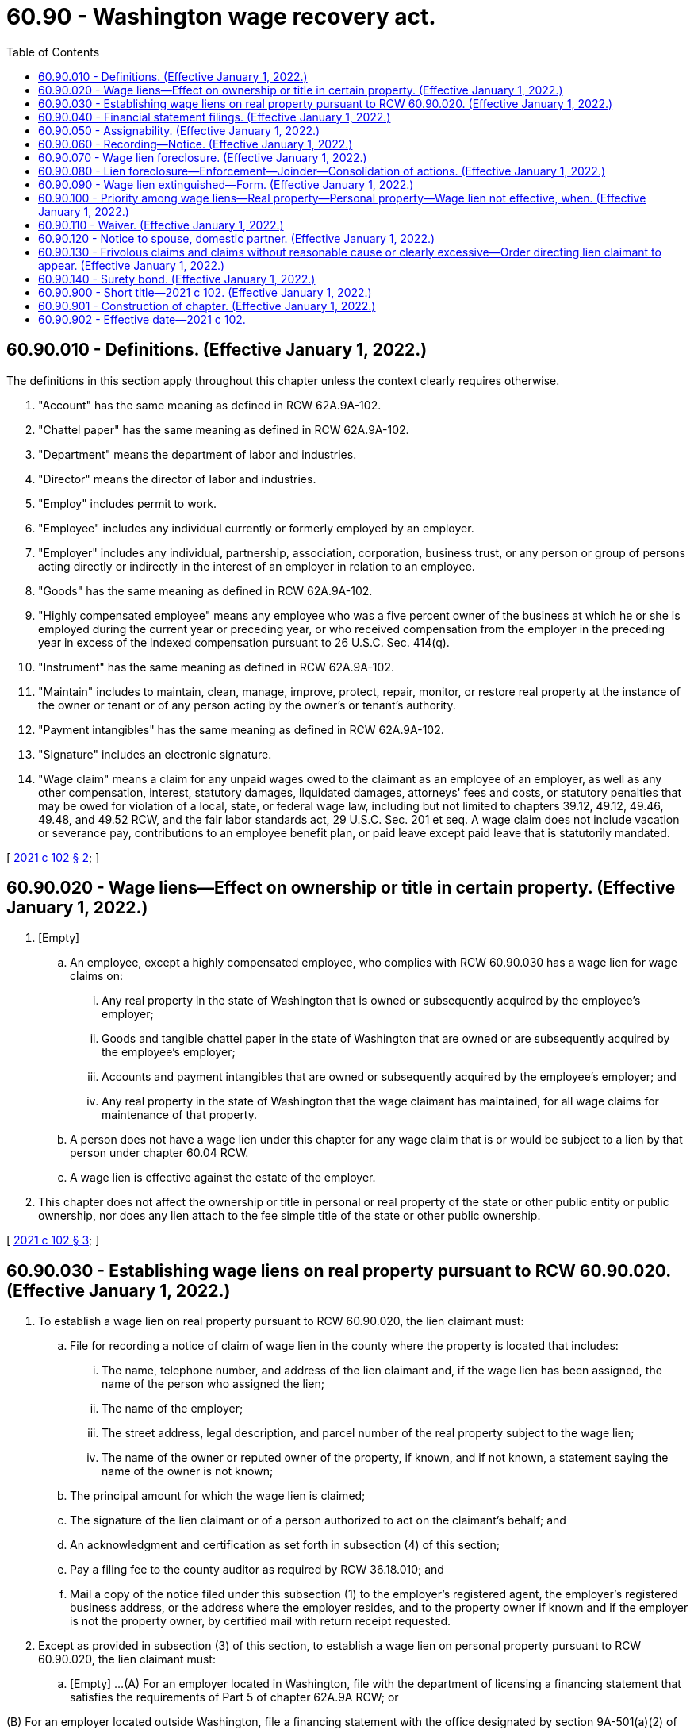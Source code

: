 = 60.90 - Washington wage recovery act.
:toc:

== 60.90.010 - Definitions. (Effective January 1, 2022.)
The definitions in this section apply throughout this chapter unless the context clearly requires otherwise.

. "Account" has the same meaning as defined in RCW 62A.9A-102.

. "Chattel paper" has the same meaning as defined in RCW 62A.9A-102.

. "Department" means the department of labor and industries.

. "Director" means the director of labor and industries.

. "Employ" includes permit to work.

. "Employee" includes any individual currently or formerly employed by an employer.

. "Employer" includes any individual, partnership, association, corporation, business trust, or any person or group of persons acting directly or indirectly in the interest of an employer in relation to an employee.

. "Goods" has the same meaning as defined in RCW 62A.9A-102.

. "Highly compensated employee" means any employee who was a five percent owner of the business at which he or she is employed during the current year or preceding year, or who received compensation from the employer in the preceding year in excess of the indexed compensation pursuant to 26 U.S.C. Sec. 414(q).

. "Instrument" has the same meaning as defined in RCW 62A.9A-102.

. "Maintain" includes to maintain, clean, manage, improve, protect, repair, monitor, or restore real property at the instance of the owner or tenant or of any person acting by the owner's or tenant's authority.

. "Payment intangibles" has the same meaning as defined in RCW 62A.9A-102.

. "Signature" includes an electronic signature.

. "Wage claim" means a claim for any unpaid wages owed to the claimant as an employee of an employer, as well as any other compensation, interest, statutory damages, liquidated damages, attorneys' fees and costs, or statutory penalties that may be owed for violation of a local, state, or federal wage law, including but not limited to chapters 39.12, 49.12, 49.46, 49.48, and 49.52 RCW, and the fair labor standards act, 29 U.S.C. Sec. 201 et seq. A wage claim does not include vacation or severance pay, contributions to an employee benefit plan, or paid leave except paid leave that is statutorily mandated.

[ http://lawfilesext.leg.wa.gov/biennium/2021-22/Pdf/Bills/Session%20Laws/Senate/5355-S.SL.pdf?cite=2021%20c%20102%20§%202[2021 c 102 § 2]; ]

== 60.90.020 - Wage liens—Effect on ownership or title in certain property. (Effective January 1, 2022.)
. [Empty]
.. An employee, except a highly compensated employee, who complies with RCW 60.90.030 has a wage lien for wage claims on:

... Any real property in the state of Washington that is owned or subsequently acquired by the employee's employer;

... Goods and tangible chattel paper in the state of Washington that are owned or are subsequently acquired by the employee's employer;

... Accounts and payment intangibles that are owned or subsequently acquired by the employee's employer; and

... Any real property in the state of Washington that the wage claimant has maintained, for all wage claims for maintenance of that property.

.. A person does not have a wage lien under this chapter for any wage claim that is or would be subject to a lien by that person under chapter 60.04 RCW.

.. A wage lien is effective against the estate of the employer.

. This chapter does not affect the ownership or title in personal or real property of the state or other public entity or public ownership, nor does any lien attach to the fee simple title of the state or other public ownership.

[ http://lawfilesext.leg.wa.gov/biennium/2021-22/Pdf/Bills/Session%20Laws/Senate/5355-S.SL.pdf?cite=2021%20c%20102%20§%203[2021 c 102 § 3]; ]

== 60.90.030 - Establishing wage liens on real property pursuant to RCW  60.90.020. (Effective January 1, 2022.)
. To establish a wage lien on real property pursuant to RCW 60.90.020, the lien claimant must:

.. File for recording a notice of claim of wage lien in the county where the property is located that includes:

... The name, telephone number, and address of the lien claimant and, if the wage lien has been assigned, the name of the person who assigned the lien;

... The name of the employer;

... The street address, legal description, and parcel number of the real property subject to the wage lien;

... The name of the owner or reputed owner of the property, if known, and if not known, a statement saying the name of the owner is not known;

.. The principal amount for which the wage lien is claimed;

.. The signature of the lien claimant or of a person authorized to act on the claimant's behalf; and

.. An acknowledgment and certification as set forth in subsection (4) of this section;

.. Pay a filing fee to the county auditor as required by RCW 36.18.010; and

.. Mail a copy of the notice filed under this subsection (1) to the employer's registered agent, the employer's registered business address, or the address where the employer resides, and to the property owner if known and if the employer is not the property owner, by certified mail with return receipt requested.

. Except as provided in subsection (3) of this section, to establish a wage lien on personal property pursuant to RCW 60.90.020, the lien claimant must:

.. [Empty]
...(A) For an employer located in Washington, file with the department of licensing a financing statement that satisfies the requirements of Part 5 of chapter 62A.9A RCW; or

(B) For an employer located outside Washington, file a financing statement with the office designated by section 9A-501(a)(2) of the uniform commercial code of the state in which the employer is located and pay the filing fees established by the office.

... For purposes of the financing statement filings in (a)(i) of this subsection:

(A) "Debtor" means the owner of the property encumbered by the wage lien; and

(B) A description of the collateral covered by the wage lien that states that the wage lien covers all goods and tangible chattel paper located in Washington state, as well as all accounts and payment intangibles is sufficient;

.. If filing the financing statement with the department of licensing, pay the filing fee established by the department of licensing. All receipts from fees collected under this subsection shall be deposited into the department of licensing wage lien account created under RCW 43.24.175. Moneys in the fund may be spent only after appropriation and may be used only to administer the wage lien filings in this subsection; and

.. Mail a copy of the financing statement filed under this subsection and a notice of claim of wage lien to the employer's registered agent, the employer's registered business address, or the address where the employer resides, by certified mail with return receipt requested. The notice of claim of wage lien must include:

... The name, telephone number, and address of the lien claimant and, if the wage lien has been assigned, the name of the person who assigned the lien;

... The name of the employer;

... A description of the personal property subject to the wage lien or a statement that the wage lien covers all goods and tangible chattel paper located in Washington state, as well as all accounts, and payment intangibles;

... The name of the owner or reputed owner of the property, if known, and if not known, a statement saying the name of the owner is not known;

.. The principal amount for which the wage lien is claimed;

.. The signature of the lien claimant or of a person authorized to act on the claimant's behalf; and

.. An acknowledgment and certification as set forth in subsection (4) of this section.

. [Empty]
.. Except as provided in (b) of this subsection, to establish a wage lien on goods covered by a certificate of title issued pursuant to chapter 46.12 or 88.02 RCW, the lien claimant must:

... File a notice of claim of wage lien with the department of licensing that includes:

(A) The name, telephone number, and address of the lien claimant and, if the wage lien has been assigned, the name of the person who assigned the lien;

(B) The name of the employer;

(C) A description of the goods subject to the wage lien, including the vehicle identification number or hull identification number of the goods;

(D) The name of the registered or legal owner or reputed owner of the property, if known, and if not known, a statement saying the name of the owner is not known;

(E) The principal amount for which the wage lien is claimed;

(F) The signature of the lien claimant or of a person authorized to act on his or her behalf; and

(G) An acknowledgment and certification as set forth in subsection (4) of this section;

... Pay a filing fee to the department of licensing; and

... Mail a copy of the notice filed under this subsection to the employer's registered agent, the employer's registered business address, or the address where the employer resides, by certified mail with return receipt requested.

.. This subsection does not apply to:

... Goods held for sale or lease by a person, or leased by that person as lessor, if that person is in the business of selling goods of that kind; or

... Vessels documented under Title 46 of the United States Code, for which Washington state title is required to be surrendered under Title 46 U.S.C. Sec. 12106.

. A notice of claim of wage lien, acknowledgment, and certificate that is substantially in the following form is sufficient to satisfy subsection (1)(a) of this section, provided it complies with the formatting requirements of RCW 65.04.045 (1)(a) and (b), (2), and (3). A notice of claim of wage lien, acknowledgment, and certificate that is substantially in the following form is sufficient to satisfy subsections (2)(c) and (3)(a)(i) of this section, provided it also complies with any requirements created by the department under RCW 43.24.170.

When Recorded Return to:. . . .

CLAIM OF WAGE LIEN

. . . . ., claimant, vs. . . . . ., name of person indebted to claimant:

Notice is hereby given that the claimant named below asserts a wage lien pursuant to chapter 60.90 RCW. In support of this wage lien the following information is submitted:

1. NAME OF LIEN CLAIMANT:. . . .

TELEPHONE NUMBER:. . . .

ADDRESS:. . . .

2. NAME OF EMPLOYER:. . . .

3. DESCRIPTION OF THE PROPERTY AGAINST WHICH A WAGE LIEN IS CLAIMED (If real property, state the street address, legal description, and parcel number. If personal property, provide information that will reasonably describe the property, or statement that the wage lien covers all personal property. If a vehicle or vessel, the vehicle identification number or hull identification number of the vehicle or vessel):. . . .

. . . .

. . . .

. . . .

. . . .

4. NAME OF REGISTERED OR LEGAL OWNER OR REPUTED OWNER (If not known, state "Unknown")

. . . .

5. PRINCIPAL AMOUNT FOR WHICH THE WAGE LIEN IS CLAIMED IS:

. . . .

6. IF THE CLAIMANT IS THE ASSIGNEE OF THIS CLAIM SO STATE HERE AND STATE THE NAME OF THE ASSIGNOR:. . . .

. . . .

7. IF THE PERSON SIGNING THIS CLAIM OF WAGE LIEN IS NOT THE CLAIMANT, BUT IS AUTHORIZED TO ACT ON THE CLAIMANT'S BEHALF, STATE THE PERSON'S NAME AND REPRESENTATIVE CAPACITY:

NAME:. . . .

REPRESENTATIVE CAPACITY (e.g., officer or employee of claimant; attorney or agent; representative of lien filing service; administrator, representative, or agent of trustees of employee benefit plan):. . . .

. . . .

ACKNOWLEDGMENT

FOR AN ACKNOWLEDGMENT IN AN INDIVIDUAL CAPACITY:

STATE OF WASHINGTON, COUNTY OF

. . . . . ., ss.

. . . . . ., being sworn, says: I, . . . . .(name of person). . . . ., am the claimant. I have read the foregoing claim of wage lien, believe the claim of wage lien to be true and correct under penalty of perjury, and believe the claim of wage lien is not frivolous, is made with reasonable cause, and is not clearly excessive. The foregoing claim of wage lien is my free and voluntary act for the uses and purposes stated therein.

. . . . . .Dated:. . . .

. . . .

. . . .

. . . .

(Signature)

FOR AN ACKNOWLEDGMENT IN A REPRESENTATIVE CAPACITY:

STATE OF WASHINGTON, COUNTY OF

. . . . . ., ss.

. . . . . ., being sworn, says: I, . . .(name of person). . ., am authorized to act on behalf of the claimant. I have read the foregoing claim of wage lien, believe the claim of wage lien to be true and correct under penalty of perjury, and believe the claim of wage lien is not frivolous, is made with reasonable cause, and is not clearly excessive. The foregoing claim of wage lien is the free and voluntary act of the claimant for the uses and purposes stated therein.

. . . . . .Dated:. . . .

. . . .

. . . .

. . . .

(Signature)

CERTIFICATE

FOR A CERTIFICATE OF ACKNOWLEDGMENT IN AN INDIVIDUAL CAPACITY:

I certify that I know or have satisfactory evidence that . . . (name of person) . . . is the person who appeared before me, and said person acknowledged that he/she signed this instrument and acknowledged it to be his/her free and voluntary act for the uses and purposes mentioned in the instrument.

. . . . . .Dated:. . . .

. . . .

. . . .

. . . .

(Signature)

(Seal or stamp)

. . . . . . . Title. . . .

. . . . . . . My appointment. . . .

. . . . . . . Expires. . . .

FOR A CERTIFICATE OF ACKNOWLEDGMENT IN A REPRESENTATIVE CAPACITY:

I certify that I know or have satisfactory evidence that . . . (name of person) . . . is the person who appeared before me, and said person acknowledged that he/she signed this instrument, on oath stated that he/she was authorized to execute the instrument and acknowledged it as the . . . (type of authority, e.g., officer or employee, etc.) . . . of . . . (name of party on behalf of whom instrument was executed) . . . to be the free and voluntary act of such party for the uses and purposes mentioned in the instrument.

. . . . . .Dated:. . . .

. . . .

. . . .

(Signature)

(Seal or Stamp)

. . . . . . Title. . . .

. . . . . . My appointment. . . .

. . . . . . Expires. . . .

. [Empty]
.. For a notice of claim of wage lien on real property filed under this section, the notice must comply with the recording standards in chapter 65.04 RCW and the county auditor shall record the notice in the same manner as deeds and other instruments of title are recorded under chapter 65.08 RCW. Notices of claim of wage lien for registered land need not be recorded in the Torrens register.

.. For a notice of claim of wage lien on vehicles and vessels filed under this section, the department of licensing shall record the notice.

. The notice of claim of wage lien must be filed within a period of two years from when the wages were first due.

. Mistakes or errors in the claimed amount owed do not invalidate the wage lien unless made with the intent to defraud.

. A wage lien under this chapter attaches to all identifiable proceeds of the property subject to the wage lien except instruments and chattel paper.

[ http://lawfilesext.leg.wa.gov/biennium/2021-22/Pdf/Bills/Session%20Laws/Senate/5355-S.SL.pdf?cite=2021%20c%20102%20§%204[2021 c 102 § 4]; ]

== 60.90.040 - Financial statement filings. (Effective January 1, 2022.)
The department of licensing shall file and index the financial statement filings under RCW 60.90.030(2) in the same systems as those filings made under RCW 62A.9A-519.

[ http://lawfilesext.leg.wa.gov/biennium/2021-22/Pdf/Bills/Session%20Laws/Senate/5355-S.SL.pdf?cite=2021%20c%20102%20§%205[2021 c 102 § 5]; ]

== 60.90.050 - Assignability. (Effective January 1, 2022.)
Any wage lien or right of wage lien created by this chapter and the right of action to recover the wage lien is assignable so as to vest in the assignee all rights and remedies of the assignor, subject to all defenses thereto that might be made.

[ http://lawfilesext.leg.wa.gov/biennium/2021-22/Pdf/Bills/Session%20Laws/Senate/5355-S.SL.pdf?cite=2021%20c%20102%20§%206[2021 c 102 § 6]; ]

== 60.90.060 - Recording—Notice. (Effective January 1, 2022.)
. After a wage claim for which a wage lien has been recorded as to real property has been commenced in any court, but no later than eight months after the recording of the wage lien, the wage claimant or the claimant's assignee must file with the auditor of each county in which the property is situated a notice of the pendency of the wage claim, containing:

.. The names of the parties and assignees, if any;

.. The object of the action;

.. The abbreviated legal description and assessor parcel number of the real property located within that county; and

.. The name of the court where the action was filed and the cause number for the action.

. The county auditor must index the notice in a manner similar to the auditor practice for indexing a notice of lis pendens filed under RCW 4.28.320 or 4.28.325.

. The filing of the notice under subsection (1) of this section is constructive notice to every subsequent purchaser or encumbrancer, and such purchaser or encumbrancer is bound by all proceedings taken after the filing of the notice to the same extent as if he or she were a party to the action.

. The court in which the action was commenced may, at its discretion, at any time after the action is settled, discontinued, or abated, with notice and on a showing of good cause, order the notice canceled, and such cancellation shall be evidenced by the recording of the court order with the county auditor.

. If a wage claim is filed with an administrative agency of a local government, that agency must file a notice under the provisions of this section, using a substantially similar form.

. If a wage claim is filed with the department, the department must file a notice under the provisions of this section, using a substantially similar form.

[ http://lawfilesext.leg.wa.gov/biennium/2021-22/Pdf/Bills/Session%20Laws/Senate/5355-S.SL.pdf?cite=2021%20c%20102%20§%207[2021 c 102 § 7]; ]

== 60.90.070 - Wage lien foreclosure. (Effective January 1, 2022.)
. A wage lien may be judicially foreclosed by an action in:

.. For real property, a superior court in any county in this state, or in United States district court for any district in the state of Washington when the action is brought by the United States department of labor;

.. For personal property, a district court of this state if the amount of the claim does not exceed the jurisdictional limit of the district court provided in RCW 3.66.020; or

.. For personal property, a superior court of this state if the amount of the claim exceeds the jurisdictional limit of the district court provided in RCW 3.66.020.

. Except as provided in subsection (4) of this section, an action to foreclose a wage lien may not be commenced more than eight months after the date the wage lien was recorded.

. If the claimant has instituted an action in a court of this state for the wage claim that is the subject of the wage lien, and that court is the court authorized by subsection (1) of this section to foreclose on the lien, that action shall be deemed an action to foreclose on the property subject to the lien.

. [Empty]
.. If the claimant receives a judgment on a wage claim from a federal, state, or municipal court, the judgment, in addition to any applicable postjudgment interest, establishes the amount owed for the purposes of foreclosure under this chapter.

.. If the claimant receives a judgment on a wage claim from a federal, state, or municipal court, that is not authorized to adjudicate the foreclosure of the claimant's wage lien, a separate action to foreclose the wage lien must be filed within 90 days of the date of that court's judgment. The entry of such a judgment shall not revive a wage lien that has been extinguished pursuant to RCW 60.90.090.

. [Empty]
.. A final and binding assessment of wages owed by the department or by any local agency with authority to adjudicate wage claims, in addition to any applicable postjudgment interest, establishes the amount owed for the purposes of foreclosure under this chapter.

.. A wage lien may also be foreclosed by:

... The department using the department's collection procedures under RCW 49.48.086 when the claimant has pursued a wage claim in an administrative proceeding and a final and binding citation and notice of assessment has been issued;

... The claimant if a final and binding citation and notice of assessment has been issued by the department and the claimant has timely notified the department that the claimant will pursue foreclosure action on his or her own, without the department's assistance; or

... An administrative agency of a local government.

.. The foreclosure pursuant to this subsection by the claimant of a wage lien affecting real property must be commenced by the filing of an action in superior court in the county where the real property is located within 90 days of the date the department's citation and notice of assessment becomes final and binding.

.. The extinguishment of a wage lien pursuant to RCW 60.90.090 does not preclude the department from using the collection procedures under RCW 49.48.086.

. A foreclosure action may be brought by the employee individually, the department, an administrative agency of a local government, the United States department of labor, the office of the attorney general, or a representative of the employee, including a collective bargaining representative or class representative. Multiple wage claims against the same employer may be joined in a single proceeding, but the court may order separate trials or hearings.

. In the judgment resulting from an action to foreclose on the wage lien, the court may order the sale at sheriff's auction or the transfer to the lien claimant of title or possession of any property subject to the wage lien. Whether or not the court makes such an order as part of the judgment, a writ of sale may be issued for any property subject to the wage lien for 10 years after a judgment for a wage claim is issued. A wage lien based on an underlying judgment continues in force for an additional 10-year period if the period of execution for the underlying judgment is extended under RCW 6.17.020.

. In an action to foreclose on a wage lien on titled goods, the lien claimant must comply with the requirements of subsection (1) of this section and any other requirements of the department of licensing regarding transferring title and taking ownership of the vehicle or vessel.

. A lien claimant who prevails in a foreclosure action is entitled to costs, including the cost of recording or filing the lien and costs of title reports, and reasonable attorneys' fees.

[ http://lawfilesext.leg.wa.gov/biennium/2021-22/Pdf/Bills/Session%20Laws/Senate/5355-S.SL.pdf?cite=2021%20c%20102%20§%208[2021 c 102 § 8]; ]

== 60.90.080 - Lien foreclosure—Enforcement—Joinder—Consolidation of actions. (Effective January 1, 2022.)
. A lien under this chapter may be foreclosed and enforced as provided under RCW 60.90.070. The court shall have the power to order the sale of the property. In any action brought to foreclose a lien, the owner shall be joined as a party. The interest in the property of any person who, prior to the commencement of the action, has a recorded interest in the property, or any part thereof, shall not be foreclosed or affected unless they are joined as a party.

. A person shall not begin an action to foreclose a lien upon any property while a prior action begun to foreclose another lien on the same property is pending, but if not made a party plaintiff or defendant to the prior action, he or she may apply to the court to be joined as a party thereto, and his or her lien may be foreclosed in the same action. The filing of such application shall toll the running of the period of limitation until disposition of the application or other time set by the court.

. The court shall grant the application for joinder unless to do so would create an undue delay or cause hardship which cannot be cured by the imposition of costs or other conditions as the court deems just.

. If a lien foreclosure action is filed during the pendency of another such action, the court may, on its own motion or the motion of any party, consolidate actions upon such terms and conditions as the court deems just, unless to do so would create an undue delay or cause hardship which cannot be cured by the imposition of costs or other conditions. If consolidation of actions is not permissible under this chapter, the lien foreclosure action filed during the pendency of another such action shall not be dismissed if the filing was the result of mistake, inadvertence, surprise, excusable neglect, or irregularity. An action to foreclose a lien shall not be dismissed at the instance of a plaintiff therein to the prejudice of another party to the suit who claims a lien.

[ http://lawfilesext.leg.wa.gov/biennium/2021-22/Pdf/Bills/Session%20Laws/Senate/5355-S.SL.pdf?cite=2021%20c%20102%20§%209[2021 c 102 § 9]; ]

== 60.90.090 - Wage lien extinguished—Form. (Effective January 1, 2022.)
. A wage lien is extinguished:

.. If an action for the underlying wage claim is not brought within eight months of the date the wage lien was recorded or if the notice required by RCW 60.90.060 was not recorded within eight months of the date the wage lien was recorded;

.. If the action for the underlying wage claim is dismissed with prejudice and no appeal is filed within the applicable appeals period. If an appeal is filed, the wage lien continues in force until final judgment is rendered;

.. Upon payment and acceptance of payment for the employee's wage claim; or

.. Upon proper recording or notice of a bond meeting the requirements of RCW 60.90.140 and, if applicable, notification of the lien claimant as required under RCW 60.90.140.

. [Empty]
.. When the wage lien has been extinguished, the lien claimant shall release the lien in writing within 15 days. For liens on real property and titled goods, the lien claimant shall file a release of the wage lien at the place where the wage lien was recorded and pay a filing fee established by the agency where the notice is filed. For liens on personal property filed pursuant to RCW 60.90.030(2), the lien claimant shall file a termination statement of the type used pursuant to chapter 62A.9A RCW with the department of licensing and pay a filing fee established by the department.

.. If a lien claimant fails to release the wage lien, upon demand and 15 days' notice by the employer or any affected party, mailed to the lien claimant's address as indicated on the notice of the wage lien by certified mail with return receipt requested, the employer or affected party may petition the court in which foreclosure is authorized under RCW 60.90.070, for an order releasing the wage lien. If no action to foreclose the lien claim has been filed, the clerk of the court shall assign a cause number to the application and obtain from the applicant a filing fee pursuant to RCW 36.18.016(18). If an action has been filed to foreclose the lien claim, the application shall be made a part of that action.

.. If the lien claimant acted unreasonably and in bad faith in refusing to file a release of the wage lien, the employer or affected party shall be entitled to recover its attorneys' fees and costs incurred in the action, and the court in its discretion may also issue a fine not to exceed $1,000.

.. For liens on real property and titled goods, the release must include:

... The name, telephone number, address, and relationship to the wage lien of the person filing the notice;

... The name, telephone number, and address of the lien claimant;

... The name of the employer;

... A description of the property subject to the wage lien;

.. The amount for which the wage lien was claimed;

.. The signature of the lien claimant, the lien claimant's assignor, or a person authorized to act on the lien claimant's behalf;

.. A certified acknowledgment as set forth in subsection (4) of this section; and

.. The reference number of the original or amended wage lien.

. The person filing the release or termination statement shall mail a copy of the release or termination statement to the person against whom the lien claim was made by first-class mail within 10 days of filing the notice of release or termination.

. [Empty]
.. A release of wage lien on real property must comply with the recording standards established in RCW 65.04.045 and the county auditor shall record the release in the same manner as deeds and other instruments of title are recorded under chapter 65.08 RCW.

.. For liens on real property and titled goods, a release of wage lien substantially in the following form is sufficient, provided it complies with the formatting requirements of RCW 65.04.045 (1)(a) and (b), (2), and (3):

When Recorded Return to:. . . .

RELEASE OF WAGE LIEN

. . . . ., claimant, vs. . . . . . ., name of person indebted to claimant:

Notice is hereby given that the wage lien described below is released.

1. NAME OF PERSON FILING RELEASE:. . . .

RECORDED LIEN NUMBER IF THE LIEN WAS RECORDED AGAINST REAL PROPERTY:. . . .

TELEPHONE NUMBER:. . . .

ADDRESS:. . . .

RELATIONSHIP TO WAGE LIEN (lien claimant, representative of lien claimant, assignee of lien claimant):. . . .

IF THE PERSON SIGNING THIS NOTICE IS NOT THE CLAIMANT, BUT IS AUTHORIZED TO ACT ON BEHALF OF THE CLAIMANT, STATE THE PERSON'S NAME AND REPRESENTATIVE CAPACITY (e.g., officer or employee of claimant; attorney or agent; representative of lien filing service; administrator, representative, or agent of trustees of employee benefit plan):. . . .

. . . .

2. NAME OF LIEN CLAIMANT:. . . .

TELEPHONE NUMBER:. . . .

ADDRESS:. . . .

3. NAME OF EMPLOYER:. . . .

4. DESCRIPTION OF THE PERSONAL PROPERTY AGAINST WHICH THE LIEN IS CLAIMED OR FOR A LIEN ON REAL PROPERTY: (1) THE REFERENCE NUMBER OF PREVIOUSLY FILED LIEN, (2) AN ABBREVIATED LEGAL DESCRIPTION OF THE PROPERTY AS DESCRIBED IN RCW 65.04.045, AND (3) THE PARCEL NUMBER OF THE REAL PROPERTY:. . . .

. . . .

. . . .

. . . .

. . . .

5. NAME OF REGISTERED OR LEGAL OWNER OR REPUTED OWNER (If not known, state "Unknown"). . . .

. . . .

. . . .

. . . .

6. AMOUNT OF WAGE LIEN CLAIM:. . . .

ACKNOWLEDGMENT

FOR AN ACKNOWLEDGMENT IN AN INDIVIDUAL CAPACITY:

STATE OF WASHINGTON, COUNTY OF

. . . . . ., ss.

. . . . . ., being sworn, says: I, . . .(name of person). . ., am the (claimant/assignee of the claimant). I have read the foregoing release of wage lien and believe the notice to be true and correct under penalty of perjury.

. . . . . .Dated:. . . .

. . . .

. . . .

(Signature)

FOR AN ACKNOWLEDGMENT IN A REPRESENTATIVE CAPACITY:

STATE OF WASHINGTON, COUNTY OF

. . . . . ., ss.

. . . . . ., being sworn, says: I, . . .(name of person). . ., am authorized to act on behalf of (claimant/assignee of the claimant). I have read the foregoing release of wage lien and believe the notice to be true and correct under penalty of perjury.

. . . . . .Dated:. . . .

. . . .

. . . .

(Signature)

CERTIFICATE

FOR A CERTIFICATE OF ACKNOWLEDGMENT IN AN INDIVIDUAL CAPACITY:

I certify that I know or have satisfactory evidence that . . . (name of person) . . . is the person who appeared before me, and said person acknowledged that he/she signed this instrument and acknowledged it to be his/her free and voluntary act for the uses and purposes mentioned in the instrument.

. . . . .Dated:. . . .

. . . .

. . . .

(Signature)

(Seal or stamp)

. . . . . . Title. . . .

. . . . . . My appointment. . . .

. . . . . . Expires. . . .

FOR A CERTIFICATE OF ACKNOWLEDGMENT IN A REPRESENTATIVE CAPACITY:

I certify that I know or have satisfactory evidence that . . . (name of person) . . . is the person who appeared before me, and said person acknowledged that he/she signed this instrument, on oath stated that he/she was authorized to execute the instrument and acknowledged it as the . . . (type of authority, e.g., officer or employee, etc.) . . . of . . . (name of party on behalf of whom instrument was executed) . . . to be the free and voluntary act of such party for the uses and purposes mentioned in the instrument.

. . . . . . Dated:. . . .

. . . .

. . . .

(Signature)

(Seal or stamp)

. . . . . . Title. . . .

. . . . . . My appointment. . . .

. . . . . . Expires. . . .

[ http://lawfilesext.leg.wa.gov/biennium/2021-22/Pdf/Bills/Session%20Laws/Senate/5355-S.SL.pdf?cite=2021%20c%20102%20§%2010[2021 c 102 § 10]; ]

== 60.90.100 - Priority among wage liens—Real property—Personal property—Wage lien not effective, when. (Effective January 1, 2022.)
. Priority among wage liens recorded pursuant to this chapter is determined by date of recording. The first to be recorded has priority.

. A wage lien as to real property recorded pursuant to this chapter shall be prior to any security interest, lien, mortgage, deed of trust, or other encumbrance that attached to the real property after, or was unrecorded at the time, such wage lien was recorded. A wage lien as to real property recorded pursuant to this chapter shall be subject and subordinate to any prior perfected security interest, lien, mortgage, deed of trust, or other encumbrance.

. With respect to personal property:

.. A security interest perfected pursuant to Title 62A RCW has priority over a wage lien recorded pursuant to this chapter if the security interest was perfected or a financing statement covering the collateral was filed before the wage lien was recorded, provided there is no period thereafter when there is neither filing nor perfection. For the purposes of this subsection, the time of filing or perfection as to a security interest in collateral is also the time of filing or perfection as to a security interest in proceeds of the collateral.

.. [Empty]
... A buyer of goods subject to a certificate of title that does not contain a statement that the goods are or may be subject to a wage lien takes free of a wage lien on such goods if the buyer gives value and receives delivery of the goods without knowledge of the wage lien.

... A perfected security interest in goods subject to a certificate of title that does not contain a statement that the goods are or may be subject to a wage lien has priority over a wage lien on such goods.

. [Empty]
.. A wage lien is not effective against:

... With respect to goods:

(A) A buyer in ordinary course of business, as defined in RCW 62A.1-201(b)(9); or

(B) A buyer of goods from a person who used or bought the goods for use primarily for personal, family, or household purposes takes free of a security interest, even if perfected, if the buyer buys without knowledge of the security interest, for value, primarily for the buyer's personal, family, or household purposes; and before the filing of the wage lien covering the goods;

... Third persons who, prior to the filing of the wage lien notice required under this chapter, acquired title in good faith, for value and without actual notice of the wage lien, to property other than goods; or

... The interest in real property of any person, who, prior to the filing of the wage lien notice required under this chapter, was a grantee under a recorded instrument conveying such interest, provided such person acquired the interest in good faith, for value, and without actual notice of the wage lien.

.. A wage lien that is not effective against any person pursuant to this subsection is ineffective against the heirs, successors, or assigns of such person.

[ http://lawfilesext.leg.wa.gov/biennium/2021-22/Pdf/Bills/Session%20Laws/Senate/5355-S.SL.pdf?cite=2021%20c%20102%20§%2011[2021 c 102 § 11]; ]

== 60.90.110 - Waiver. (Effective January 1, 2022.)
A contract between an employer and employee may not waive or require an employee to waive the right to a wage lien under this chapter. A provision of a contract made in violation of this section is void as against the public policy of this state.

[ http://lawfilesext.leg.wa.gov/biennium/2021-22/Pdf/Bills/Session%20Laws/Senate/5355-S.SL.pdf?cite=2021%20c%20102%20§%2012[2021 c 102 § 12]; ]

== 60.90.120 - Notice to spouse, domestic partner. (Effective January 1, 2022.)
The claim of wage lien, when filed as required by this chapter, constitutes notice to the spouse or the domestic partner of the person who appears on record to be the owner of the property sought to be charged with the wage lien, and subjects all the community interest of both spouses or both domestic partners to the wage lien.

[ http://lawfilesext.leg.wa.gov/biennium/2021-22/Pdf/Bills/Session%20Laws/Senate/5355-S.SL.pdf?cite=2021%20c%20102%20§%2013[2021 c 102 § 13]; ]

== 60.90.130 - Frivolous claims and claims without reasonable cause or clearly excessive—Order directing lien claimant to appear. (Effective January 1, 2022.)
. Any owner of real or personal property subject to a recorded claim of lien under this chapter, or lender or another lien claimant who believes the claim of lien to be frivolous and made without reasonable cause or clearly excessive, may apply by motion to the appropriate court, as specified under RCW 60.90.070, for the county where the property or some part thereof is located, for an order directing the lien claimant to appear before the court at a time no earlier than six nor later than 15 days following the date of service of the application and order on the lien claimant, and show cause, if any he or she has, why the relief requested should not be granted. The motion shall state the grounds upon which relief is asked and shall be supported by the affidavit of the applicant or his or her attorney setting forth a concise statement of the facts upon which the motion is based.

. The order shall clearly state that if the lien claimant fails to appear at the time and place noted the lien shall be released, with prejudice, and that the lien claimant shall be ordered to pay the costs requested by the applicant including reasonable attorneys' fees.

. If no action to foreclose the lien claim has been filed, the clerk of the court shall assign a cause number to the application and obtain from the applicant a filing fee pursuant to RCW 36.18.016(18). If an action has been filed to foreclose the lien claim, the application shall be made a part of that action.

. If, following a hearing on the matter, the court determines that the lien is frivolous and made without reasonable cause, or clearly excessive, the court shall issue an order releasing the lien if frivolous and made without reasonable cause, or reducing the lien if clearly excessive, and awarding costs and reasonable attorneys' fees to the applicant to be paid by the lien claimant. If the court determines that the lien is not frivolous and was made with reasonable cause, and is not clearly excessive, the court shall issue an order so stating and awarding costs and reasonable attorneys' fees to the lien claimant to be paid by the applicant.

. Proceedings under this section shall not affect other rights and remedies available to the parties.

[ http://lawfilesext.leg.wa.gov/biennium/2021-22/Pdf/Bills/Session%20Laws/Senate/5355-S.SL.pdf?cite=2021%20c%20102%20§%2014[2021 c 102 § 14]; ]

== 60.90.140 - Surety bond. (Effective January 1, 2022.)
. Any owner of property subject to a recorded claim of lien under this chapter, or lender or another lien claimant, who disputes the correctness or validity of the claim of lien, may either before or after the commencement of an action on the wage claim underlying the lien, furnish a bond issued by a surety company authorized to issue surety bonds in the state. The surety company must be listed in the latest federal department of the treasury list of surety companies acceptable on federal bonds, published in the federal register, as authorized to issue bonds on United States government projects with an underwriting limitation, including applicable reinsurance, equal to or greater than the amount of the bond to be recorded.

. [Empty]
.. The bond shall contain a description of the claim of lien and property involved, and must be in an amount equal to the greater of $5,000 or two times the amount of the lien claimed if the lien claimed is $10,000 or less, and in an amount equal to or greater than one and one-half times the amount of the lien if the lien claimed is in excess of $10,000.

.. If the bond relates to a claim of lien affecting more than one parcel of real property and the claim of lien is segregated to each parcel, the bond may be segregated the same as in the claim of lien.

.. A separate bond shall be required for each claim of lien made by separate claimants. However, a single bond may be used to guarantee payment of amounts claimed by more than one claim of lien by a single claimant so long as the amount of the bond meets the requirements of this section as applied to the aggregate sum of all claims by such claimant.

.. The condition of the bond shall be to guarantee payment of any judgment or binding administrative assessment upon the lien in favor of the lien claimant entered in any action to recover the amount claimed in a claim of lien, or on the claim asserted in the claim of lien.

. For a lien on real property, the bond must be recorded in the office of the county recorder or auditor in the county where the claim of lien was recorded. Recording a bond that meets the requirements of this section releases the real property described in the notice of claim of lien from the lien and any action brought to recover the amount claimed.

. [Empty]
.. For a lien on personal property, within five days of furnishing a bond, the person furnishing the bond shall send notice to the lien claimant, by certified mail return receipt requested, notifying the lien claimant that a bond meeting the requirements of this section has been furnished. The notification must include sufficient documentation or other evidence showing that a bond meeting the requirements of this section has been furnished.

.. Within 15 days of receiving notice that a bond has been purchased, the lien claimant shall release the lien pursuant to RCW 60.90.090. If a lien claimant fails to release the wage lien as required, upon demand and 15 days' notice by the employer or any affected party, mailed to the lien claimant's address as indicated on the notice of the wage lien by certified mail with return receipt requested, the employer or affected party may petition the court in which foreclosure is authorized under RCW 60.90.070, for an order releasing the wage lien. If the lien claimant acted unreasonably and in bad faith in refusing to file a release of the wage lien, the employer or affected party shall be entitled to recover its attorneys' fees and costs incurred in the action, and the court in its discretion may also issue a fine not to exceed $1,000.

. [Empty]
.. Unless otherwise prohibited by law, if no action is commenced to recover on a lien within the time specified in RCW 60.90.090, the surety shall be discharged from liability under the bond.

.. If an action to enforce the lien is timely commenced, then on payment of any judgment or administrative assessment entered in the action or on payment of the full amount of the bond to the holder of the judgment or administrative assessment, whichever is less, the surety shall be discharged from liability under the bond.

. Nothing in this section shall in any way prohibit or limit the use of other methods, devised by the affected parties to secure the obligation underlying a claim of lien and to obtain a release of real property from a claim of lien.

[ http://lawfilesext.leg.wa.gov/biennium/2021-22/Pdf/Bills/Session%20Laws/Senate/5355-S.SL.pdf?cite=2021%20c%20102%20§%2015[2021 c 102 § 15]; ]

== 60.90.900 - Short title—2021 c 102. (Effective January 1, 2022.)
This act may be known and cited as the Washington wage recovery act.

[ http://lawfilesext.leg.wa.gov/biennium/2021-22/Pdf/Bills/Session%20Laws/Senate/5355-S.SL.pdf?cite=2021%20c%20102%20§%201[2021 c 102 § 1]; ]

== 60.90.901 - Construction of chapter. (Effective January 1, 2022.)
This chapter is to be liberally construed to provide security for all persons intended to be protected by its provisions.

[ http://lawfilesext.leg.wa.gov/biennium/2021-22/Pdf/Bills/Session%20Laws/Senate/5355-S.SL.pdf?cite=2021%20c%20102%20§%2016[2021 c 102 § 16]; ]

== 60.90.902 - Effective date—2021 c 102.
This act takes effect January 1, 2022.

[ http://lawfilesext.leg.wa.gov/biennium/2021-22/Pdf/Bills/Session%20Laws/Senate/5355-S.SL.pdf?cite=2021%20c%20102%20§%2021[2021 c 102 § 21]; ]

